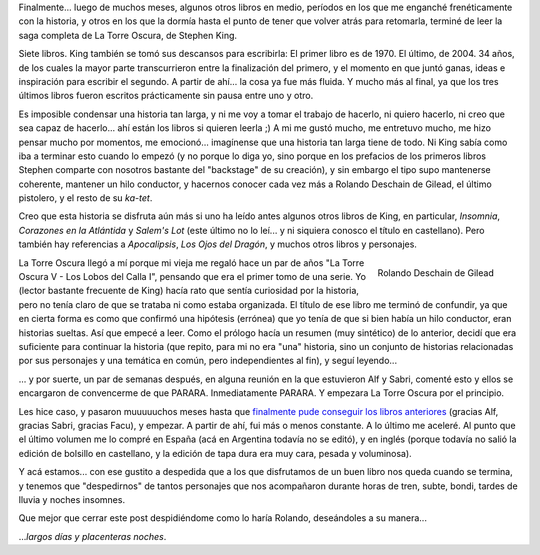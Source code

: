 .. title: La Torre Oscura - Fin
.. slug: la_torre_oscura_-_fin
.. date: 2006-06-24 03:37:53 UTC-03:00
.. tags: Libros
.. category: 
.. link: 
.. description: 
.. type: text
.. author: cHagHi
.. from_wp: True

Finalmente... luego de muchos meses, algunos otros libros en medio,
períodos en los que me enganché frenéticamente con la historia, y otros
en los que la dormía hasta el punto de tener que volver atrás para
retomarla, terminé de leer la saga completa de La Torre Oscura, de
Stephen King.

Siete libros. King también se tomó sus descansos para escribirla: El
primer libro es de 1970. El último, de 2004. 34 años, de los cuales la
mayor parte transcurrieron entre la finalización del primero, y el
momento en que juntó ganas, ideas e inspiración para escribir el
segundo. A partir de ahí... la cosa ya fue más fluida. Y mucho más al
final, ya que los tres últimos libros fueron escritos prácticamente sin
pausa entre uno y otro.

Es imposible condensar una historia tan larga, y ni me voy a tomar el
trabajo de hacerlo, ni quiero hacerlo, ni creo que sea capaz de
hacerlo... ahí están los libros si quieren leerla ;) A mi me gustó
mucho, me entretuvo mucho, me hizo pensar mucho por momentos, me
emocionó... imagínense que una historia tan larga tiene de todo. Ni King
sabía como iba a terminar esto cuando lo empezó (y no porque lo diga yo,
sino porque en los prefacios de los primeros libros Stephen comparte con
nosotros bastante del "backstage" de su creación), y sin embargo el tipo
supo mantenerse coherente, mantener un hilo conductor, y hacernos
conocer cada vez más a Rolando Deschain de Gilead, el último pistolero,
y el resto de su *ka-tet*.

Creo que esta historia se disfruta aún más si uno ha leído antes algunos
otros libros de King, en particular, *Insomnia*, *Corazones en la
Atlántida* y *Salem's Lot* (este último no lo leí... y ni siquiera
conosco el título en castellano). Pero también hay referencias a
*Apocalipsis*, *Los Ojos del Dragón*, y muchos otros libros y
personajes.

.. figure:: /images/roland.jpg
   :alt: Rolando Deschain de Gilead
   :align: right

   Rolando Deschain de Gilead

La Torre Oscura llegó a mí porque mi vieja me regaló hace un par de años
"La Torre Oscura V - Los Lobos del Calla I", pensando que era el primer
tomo de una serie. Yo (lector bastante frecuente de King) hacía rato que
sentía curiosidad por la historia, pero no tenía claro de que se trataba
ni como estaba organizada. El título de ese libro me terminó de
confundir, ya que en cierta forma es como que confirmó una hipótesis
(errónea) que yo tenía de que si bien había un hilo conductor, eran
historias sueltas. Así que empecé a leer. Como el prólogo hacía un
resumen (muy sintético) de lo anterior, decidí que era suficiente para
continuar la historia (que repito, para mi no era "una" historia, sino
un conjunto de historias relacionadas por sus personajes y una temática
en común, pero independientes al fin), y seguí leyendo...

... y por suerte, un par de semanas después, en alguna reunión en la que
estuvieron Alf y Sabri, comenté esto y ellos se encargaron de
convencerme de que PARARA. Inmediatamente PARARA. Y empezara La Torre
Oscura por el principio.

Les hice caso, y pasaron muuuuuchos meses hasta que `finalmente pude
conseguir los libros anteriores`_ (gracias Alf, gracias Sabri, gracias
Facu), y empezar. A partir de ahí, fui más o menos constante. A lo
último me aceleré. Al punto que el último volumen me lo compré en España
(acá en Argentina todavía no se editó), y en inglés (porque todavía no
salió la edición de bolsillo en castellano, y la edición de tapa dura
era muy cara, pesada y voluminosa).

Y acá estamos... con ese gustito a despedida que a los que disfrutamos
de un buen libro nos queda cuando se termina, y tenemos que
"despedirnos" de tantos personajes que nos acompañaron durante horas de
tren, subte, bondi, tardes de lluvia y noches insomnes.

Que mejor que cerrar este post despidiéndome como lo haría Rolando,
deseándoles a su manera...

...\ *largos días y placenteras noches*.

.. _finalmente pude conseguir los libros anteriores: link://slug/syriana_y_la_torre_oscura

